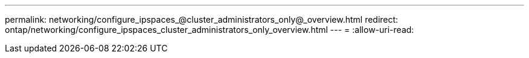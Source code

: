 ---
permalink: networking/configure_ipspaces_@cluster_administrators_only@_overview.html 
redirect: ontap/networking/configure_ipspaces_cluster_administrators_only_overview.html 
---
= 
:allow-uri-read: 


